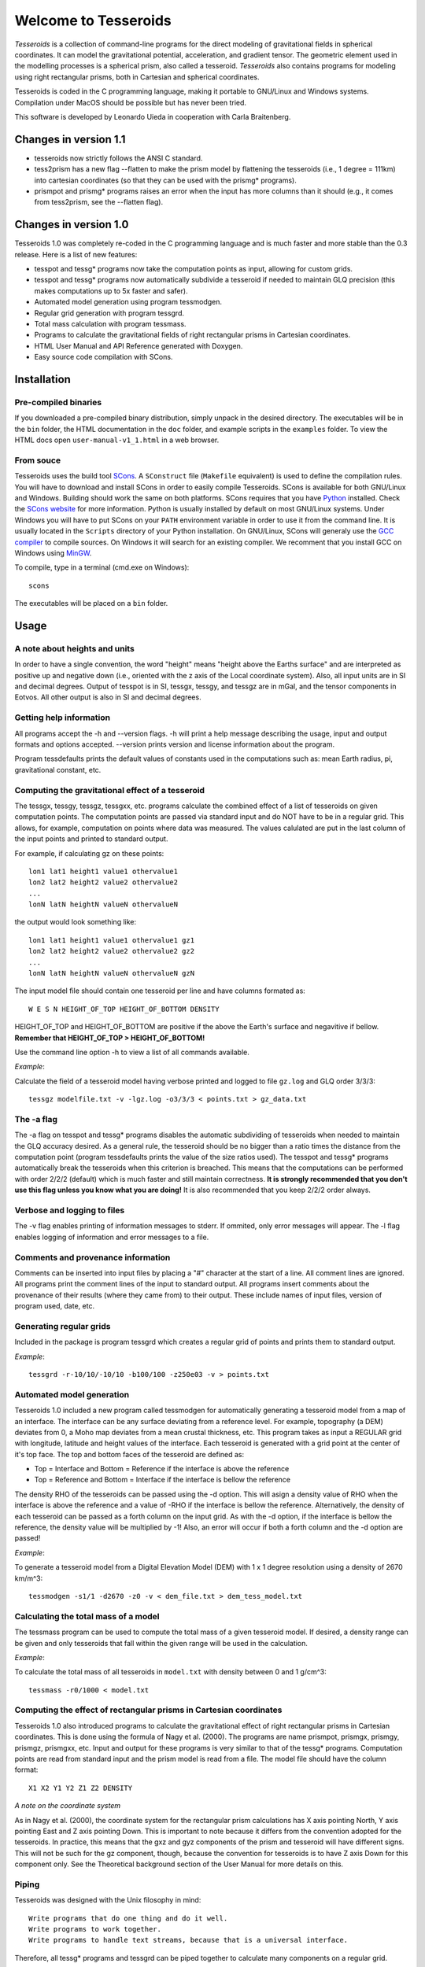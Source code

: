 =====================
Welcome to Tesseroids
=====================

*Tesseroids* is a collection of command-line programs
for the direct modeling of gravitational fields in spherical coordinates.
It can model the gravitational potential, acceleration, and gradient tensor.
The geometric element used in the modelling processes is
a spherical prism, also called a tesseroid.
*Tesseroids* also contains programs for modeling using
right rectangular prisms, both in Cartesian and spherical coordinates.

Tesseroids is coded in the C programming language,
making it portable to GNU/Linux and Windows systems.
Compilation under MacOS should be possible but has never been tried.

This software is developed by
Leonardo Uieda in cooperation with Carla Braitenberg.


Changes in version 1.1
----------------------

* tesseroids now strictly follows the ANSI C standard.
* tess2prism has a new flag --flatten
  to make the prism model by flattening the tesseroids
  (i.e., 1 degree = 111km) into cartesian coordinates
  (so that they can be used with the prismg* programs).
* prismpot and prismg* programs raises an error
  when the input has more columns than it should
  (e.g., it comes from tess2prism, see the --flatten flag).

  
Changes in version 1.0
----------------------

Tesseroids 1.0 was completely re-coded in the C programming language
and is much faster and more stable than the 0.3 release.
Here is a list of new features:

* tesspot and tessg* programs now take the computation points as input,
  allowing for custom grids.
* tesspot and tessg* programs now automatically subdivide a tesseroid
  if needed to maintain GLQ precision
  (this makes computations up to 5x faster and safer).
* Automated model generation using program tessmodgen.
* Regular grid generation with program tessgrd.
* Total mass calculation with program tessmass.
* Programs to calculate the gravitational fields
  of right rectangular prisms in Cartesian coordinates.
* HTML User Manual and API Reference generated with Doxygen.
* Easy source code compilation with SCons.


Installation
------------

Pre-compiled binaries
+++++++++++++++++++++

If you downloaded a pre-compiled binary distribution,
simply unpack in the desired directory.
The executables will be in the ``bin`` folder,
the HTML documentation in the ``doc`` folder,
and example scripts in the ``examples`` folder.
To view the HTML docs open ``user-manual-v1_1.html`` in a web browser.

From souce
++++++++++

Tesseroids uses the build tool `SCons <http://www.scons.org/>`_.
A ``SConstruct`` file (``Makefile`` equivalent)
is used to define the compilation rules.
You will have to download and install SCons
in order to easily compile Tesseroids.
SCons is available for both GNU/Linux and Windows.
Building should work the same on both platforms.
SCons requires that you have `Python <http://www.python.org>`_ installed.
Check the `SCons website <http://www.scons.org/>`_ for more information.
Python is usually installed by default on most GNU/Linux systems.
Under Windows you will have to put SCons on
your ``PATH`` environment variable
in order to use it from the command line.
It is usually located in the ``Scripts`` directory of your Python installation.
On GNU/Linux, SCons will generaly use
the `GCC compiler <http://gcc.gnu.org/>`_ to compile sources.
On Windows it will search for an existing compiler.
We recomment that you install GCC on Windows using `MinGW <http://mingw.org/>`_.

To compile, type in a terminal (cmd.exe on Windows)::

    scons

The executables will be placed on a ``bin`` folder.


Usage
-----

A note about heights and units
++++++++++++++++++++++++++++++

In order to have a single convention,
the word "height" means "height above the Earths surface" and
are interpreted as positive up and negative down
(i.e., oriented with the z axis of the Local coordinate system).
Also, all input units are in SI and decimal degrees.
Output of tesspot is in SI, tessgx, tessgy, and tessgz are in mGal, and
the tensor components in Eotvos.
All other output is also in SI and decimal degrees.

Getting help information
++++++++++++++++++++++++

All programs accept the -h and --version flags.
-h will print a help message describing
the usage, input and output formats and options accepted.
--version prints version and license information about the program.

Program tessdefaults prints the default values of
constants used in the computations such as:
mean Earth radius, pi, gravitational constant, etc.

Computing the gravitational effect of a tesseroid
+++++++++++++++++++++++++++++++++++++++++++++++++

The tessgx, tessgy, tessgz, tessgxx, etc. programs
calculate the combined effect of a list of tesseroids
on given computation points.
The computation points are passed via standard input and
do NOT have to be in a regular grid.
This allows, for example, computation on points where data was measured.
The values calulated are put in
the last column of the input points and printed to standard output.

For example, if calculating gz on these points::

    lon1 lat1 height1 value1 othervalue1
    lon2 lat2 height2 value2 othervalue2
    ...
    lonN latN heightN valueN othervalueN
    
the output would look something like::

    lon1 lat1 height1 value1 othervalue1 gz1
    lon2 lat2 height2 value2 othervalue2 gz2
    ...
    lonN latN heightN valueN othervalueN gzN
    
The input model file should contain one tesseroid per line and
have columns formated as::

    W E S N HEIGHT_OF_TOP HEIGHT_OF_BOTTOM DENSITY
    
HEIGHT_OF_TOP and HEIGHT_OF_BOTTOM are
positive if the above the Earth's surface and negavitive if bellow.
**Remember that HEIGHT_OF_TOP > HEIGHT_OF_BOTTOM!**

Use the command line option -h to view a list of all commands available.

*Example*:

Calculate the field of a tesseroid model
having verbose printed and logged to file ``gz.log`` and GLQ order 3/3/3::

    tessgz modelfile.txt -v -lgz.log -o3/3/3 < points.txt > gz_data.txt
    
The -a flag
+++++++++++

The -a flag on tesspot and tessg* programs
disables the automatic subdividing of tesseroids
when needed to maintain the GLQ accuracy desired.
As a general rule,
the tesseroid should be no bigger than
a ratio times the distance from the computation point
(program tessdefaults prints the value of the size ratios used).
The tesspot and tessg* programs automatically break the tesseroids
when this criterion is breached.
This means that the computations can be performed with order 2/2/2 (default)
which is much faster and still maintain correctness.
**It is strongly recommended that you don't use this flag
unless you know what you are doing!**
It is also recommended that you keep 2/2/2 order always.

Verbose and logging to files
++++++++++++++++++++++++++++

The -v flag enables printing of information messages to stderr.
If ommited, only error messages will appear.
The -l flag enables logging of information and error messages to a file.

Comments and provenance information
+++++++++++++++++++++++++++++++++++

Comments can be inserted into input files
by placing a "#" character at the start of a line.
All comment lines are ignored.
All programs print the comment lines of the input to standard output.
All programs insert comments about the provenance of their results
(where they came from) to their output.
These include names of input files, version of program used, date, etc.

Generating regular grids
++++++++++++++++++++++++

Included in the package is program tessgrd
which creates a regular grid of points and prints them to standard output.

*Example*::

    tessgrd -r-10/10/-10/10 -b100/100 -z250e03 -v > points.txt

    
Automated model generation
++++++++++++++++++++++++++

Tesseroids 1.0 included a new program called tessmodgen
for automatically generating a tesseroid model
from a map of an interface.
The interface can be any surface deviating from a reference level.
For example, topography (a DEM) deviates from 0,
a Moho map deviates from a mean crustal thickness, etc.
This program takes as input a REGULAR grid
with longitude, latitude and height values of the interface.
Each tesseroid is generated with a grid point at the center of it's top face.
The top and bottom faces of the tesseroid are defined as:

* Top = Interface and Bottom = Reference if the interface is above the reference
* Top = Reference and Bottom = Interface if the interface is bellow the reference
    
The density RHO of the tesseroids can be passed using the -d option.
This will asign a density value of RHO when the interface is above the reference
and a value of -RHO if the interface is bellow the reference.
Alternatively, the density of each tesseroid
can be passed as a forth column on the input grid.
As with the -d option, if the interface is bellow the reference,
the density value will be multiplied by -1!
Also, an error will occur if both a forth column and the -d option are passed!

*Example*:

To generate a tesseroid model from a Digital Elevation Model (DEM)
with 1 x 1 degree resolution using a density of 2670 km/m^3::

    tessmodgen -s1/1 -d2670 -z0 -v < dem_file.txt > dem_tess_model.txt


Calculating the total mass of a model
+++++++++++++++++++++++++++++++++++++

The tessmass program can be used to
compute the total mass of a given tesseroid model.
If desired, a density range can be given
and only tesseroids that fall within the given range
will be used in the calculation.

*Example*:

To calculate the total mass of all tesseroids in ``model.txt``
with density between 0 and 1 g/cm^3::

    tessmass -r0/1000 < model.txt

    
Computing the effect of rectangular prisms in Cartesian coordinates
+++++++++++++++++++++++++++++++++++++++++++++++++++++++++++++++++++

Tesseroids 1.0 also introduced programs
to calculate the gravitational effect of
right rectangular prisms in Cartesian coordinates.
This is done using the formula of Nagy et al. (2000).
The programs are name prismpot, prismgx, prismgy, prismgz, prismgxx, etc.
Input and output for these programs
is very similar to that of the tessg* programs.
Computation points are read from standard input and
the prism model is read from a file.
The model file should have the column format::

    X1 X2 Y1 Y2 Z1 Z2 DENSITY
    
*A note on the coordinate system*

As in Nagy et al. (2000),
the coordinate system for the rectangular prism calculations
has X axis pointing North, Y axis pointing East and Z axis pointing Down.
This is important to note because it differs from
the convention adopted for the tesseroids.
In practice, this means that the gxz and gyz components of
the prism and tesseroid will have different signs.
This will not be such for the gz component, though,
because the convention for tesseroids is
to have Z axis Down for this component only.
See the Theoretical background section
of the User Manual for more details on this.

Piping
++++++

Tesseroids was designed with the Unix filosophy in mind::

    Write programs that do one thing and do it well.
    Write programs to work together.
    Write programs to handle text streams, because that is a universal interface.
    
Therefore, all tessg* programs and tessgrd
can be piped together to calculate many components on a regular grid.

*Example*:

Given a tesseroids file ``model.txt`` as follows::

    -1 1 -1 1 0 -10e03 -500

Running the following would calculate
gz and gradient tensor of tesseroids in ``model.txt``
of a regular grid from -5W to 5E and -5S to 5N
on 100x100 points at 250 km height.
And the best of all is that it is done in parallel!
If your system has multiple cores,
this would mean a great increase in the computation time.
All information regarding the computations
will be logged to files gz.log, gxx.log, etc.
These should include the information
about how many times the tesseroid had to be split into smaller ones
to guarantee GLQ accuracy::

    tessgrd -r-5/5/-5/5 -b100/100 -z250e03 | tessgz model.txt -lgz.log | \
    tessgxx model.txt -lgxx.log | tessgxy model.txt -lgxy.log | \
    tessgxz model.txt -lgxz.log | tessgyy model.txt -lgyy.log | \
    tessgyz model.txt -lgyz.log | tessgzz model.txt -lgzz.log > output.txt
